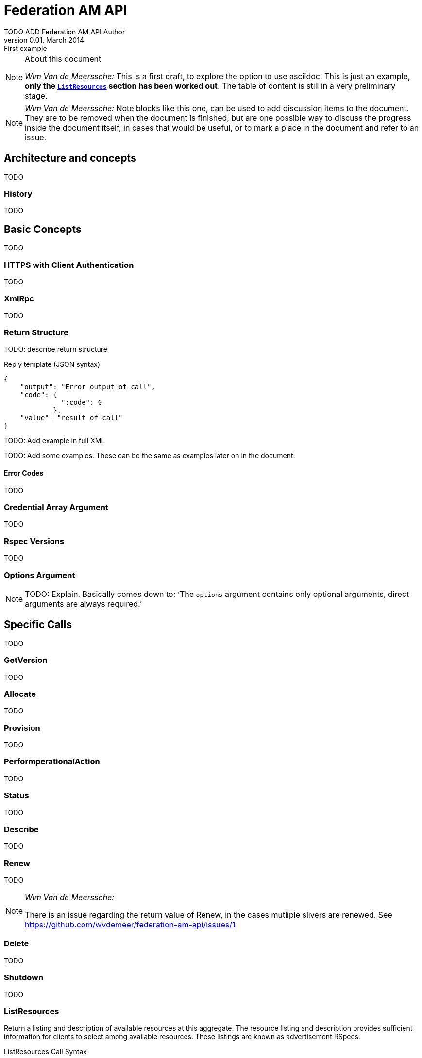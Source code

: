 Federation AM API
=================
TODO_ADD_Federation_AM_API_Author
v0.01, March 2014: First example
:language: python


[NOTE]
====================================================
.About this document
_Wim Van de Meerssche:_ This is a first draft, to explore the option to use
asciidoc. This is just an example, *only the <<ListResources,+ListResources+>> section has been worked
out*. The table of content is still in a very preliminary stage.
====================================================

[NOTE]
====================================================
_Wim Van de Meerssche:_
Note blocks like this one, can be used to add discussion items
to the document. They are to be removed when the document is finished, but are
one possible way to discuss the progress inside the document itself, in cases that 
would be useful, or to mark a place in the document and refer to an issue.
====================================================

== Architecture and concepts

TODO

=== History

TODO

== Basic Concepts

TODO

=== HTTPS with Client Authentication

TODO

=== XmlRpc

TODO

[[ReturnStructure]]
=== Return Structure

TODO: describe return structure

.Reply template (JSON syntax)
[source]
------------------
{
    "output": "Error output of call",
    "code": {
              ":code": 0
            },
    "value": "result of call"
}
------------------

TODO: Add example in full XML

TODO: Add some examples. These can be the same as examples later on in the
document.

[[ErrorCodes]]
==== Error Codes

TODO



[[Credentials]]
=== Credential Array Argument

TODO

=== Rspec Versions

TODO

[[OptionsArgument]]
=== Options Argument

NOTE: TODO: Explain. Basically comes down to: `The +options+ argument contains only optional arguments, direct arguments are always required.'

== Specific Calls

TODO

=== GetVersion

TODO

=== Allocate

TODO

=== Provision

TODO

=== PerformperationalAction

TODO

=== Status

TODO

=== Describe

TODO

=== Renew

TODO

[NOTE]
====================================================
_Wim Van de Meerssche:_

There is an issue regarding the return value of Renew, in the cases mutliple
slivers are renewed. See https://github.com/wvdemeer/federation-am-api/issues/1
====================================================

=== Delete

TODO

=== Shutdown

TODO

[[ListResources]]
=== ListResources

Return a listing and description of available resources at this aggregate. The resource listing and description provides sufficient information for clients to select among available resources. These listings are known as advertisement RSpecs.

.ListResources Call Syntax
[source]
----------------
ListResources(array credentials, struct rspec_version, struct options)
----------------

Options defined in this API are:

* +boolean :available+
* +boolean :compressed+

Return type: +string+

==== Argument 1:  +credentials+

***********************************
[horizontal]
Supported by the server:: Mandatory
Included by client:: Mandatory
XmlRpc type::  +array of struct+
***********************************

A list of credentials, see <<Credentials>>. When using SFA style credentials, this list must include a valid user credential, granting rights to the caller of the method. 

NOTE: _Wim Van de Meerssche:_ Are slice credentials allowed or
disallowed as authorization for +ListResources+? Or is it always policy of the testbed, with minimum allowed being a user credential of a user at a trusted root.

==== Argument 2: +rspec_version+

***********************************
[horizontal]
Supported by the server:: Mandatory
Included by client:: Mandatory
XmlRpc type:: 
[source]
  struct {
      string type;    # case insensitive
      string version; # case insensitive
  }
***********************************

////////////////////////////////////
[NOTE]
[caption="Details", icon=None]
====================================
[horizontal]
Supported by the server:: Mandatory
Included by client:: Mandatory
XmlRpc type:: 
[source]
  struct {
      string type;    # case insensitive
      string version; # case insensitive
  }
====================================
////////////////////////////////////

An XML-RPC struct indicating the type and version of Advertisement RSpec to
return. The struct contains 2 members, type and version. type and version are
case-insensitive strings, matching those in +:ad_rspec_versions+ as returned
by +GetVersion+ at this aggregate. Aggregates should return a :code of 4
(BADVERSION) if the requested RSpec version is not one advertised as supported
in +GetVersion+. 

TODO: add link to rspec document 

==== Argument 3:  +options+

A struct containting optional arguments, indexed by name. See <<OptionsArgument,General Options Argument Section>>.

==== Option: +:available+

***********************************
[horizontal]
Supported by the server:: Mandatory
Included by client:: Optional 
XmlRpc type:: +boolean+
***********************************

An XML-RPC boolean value indicating whether the caller is interested in all resources or available resources. If this value is true (1), the result should contain only available resources. If this value is false (0) or unspecified, both available and allocated resources should be returned. The Aggregate Manager is free to limit visibility of certain resources based on the credentials parameter.

[[OptionCompressed]]
==== Option: +:compressed+

***********************************
[horizontal]
Supported by the server:: Mandatory
Included by client:: Optional 
XmlRpc type:: +boolean+
***********************************

////////////////////////////////////
[NOTE]
[caption="Details", icon=None]
====================================
[horizontal]
Supported by the server:: Mandatory
Included by client:: Optional 
XmlRpc type:: +boolean+
====================================
////////////////////////////////////

An XML-RPC boolean value indicating whether the caller would like the result
to be compressed. If the value is true (1), the returned resource list will be
compressed according to RFC 1950. If the value is false (0) or unspecified.
Note: compressed or not, the XML-RPC return type of the +ListResources+ value field will always be text.

==== Return: Advertisement RSpec

***********************************
[horizontal]
XmlRpc type:: +string+
***********************************

////////////////////////////////////
[NOTE]
[caption="Details", icon=None]
====================================
[horizontal]
XmlRpc type:: +string+
====================================
////////////////////////////////////

+ListResources+ returns the standard return struct from all AM API methods (output, value, code). See <<ReturnStructure,Return Structure>>.

The value contains an XmlRpc +string+ containing an Advertisement RSpec, or an XmlRpc +string+ containing a compressed RSpec (see <<OptionCompressed,+:compressed+ option>>).
The returned advertisement RSpec lists and describes resources at this aggregate. Depending on the arguments, these may be all local resources, or only available local resources.

NOTE: _Wim Van de Meerssche:_ When +compressed+ this returns an +string+ containing base64 encoded
binary data. The binary data is the compressed rspec. This is a bit strange,
because XmlRpc has a <base64> type, which could be used instead of a string.
This is implemented this way on aggregates. The reason for this might be that
is is not implemented correctly in some XmlRpc libraries? Does anyone have
more info? In any case, *this should be documented clearly, including an
example (in actual XML, not JSON)*. It might be an option to document this as
`Servers should send a +string+ containing a base64 encoded compressed rspec.
Clients should expect EITHER this +string+ or a +base64+ and work in both
cases.'

NOTE: _Wim Van de Meerssche:_ This brings up something similar: Dates are encoded with RFC3339 and send as XmlRpc +string+ type.
However, XmlRpc has a +dateTime.iso8601+ type. Why? Library support again?
Again *this should be very clearly documented, with examples*. Also again, we
might require the sender (client or server, depending on call) to do a
specific thing, and require the receiver to handle both cases.

==== Errors

See <<ErrorCodes,Error Codes>> for general errors.
There are no special cases for the +ListResources+ call.

NOTE: _Wim Van de Meerssche:_ I don't think there is a need to describe
errors specifically for +ListResources+. The way they are described in general
should be enough here, there is nothing specific about the errors that 
ListResources can generate.

==== Examples
.Example Request (JSON syntax)
[source]
------------
[
   [
      {
      ":type": "geni_sfa",
      ":version": "3",
      ":value": "<?xml version="1.0" encoding="UTF-8" standalone="no"?>
             <signed-credential ...  (Actual credential ommited)
             </signed-credential>"
      }
   ],
   {
   ":available": true,
   ":rspec_version": {
          "version": "3",
          "type": "geni"
          },
   ":compressed": false
   }
]
-----------------

.Example reply (JSON syntax)
[source]
------------------
{
"output": "",
"code": {
             ":code": 0
        },
"value": "<?xml version="1.0" encoding="UTF-8"?>
              <rspec xmlns:xsi="http://www.w3.org/2001/XMLSchema-instance" 
                     xmlns="http://www.geni.net/resources/rspec/3" 
                     xsi:schemaLocation="http://www.geni.net/resources/rspec/3 http://www.geni.net/resources/rspec/3/ad.xsd " 
                     type="advertisement" 
                     expires="2014-03-17T14:53:37Z" >
                    ... (actual RSpec ommited)
          </rspec>"
}
------------------

